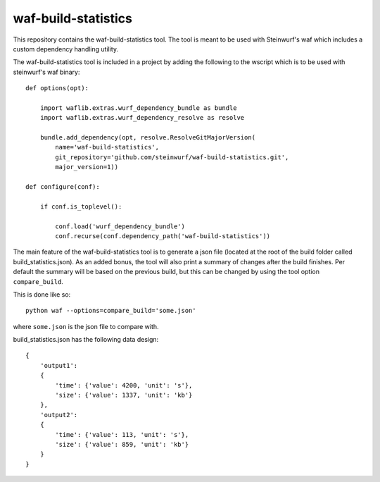 waf-build-statistics
====================

This repository contains the waf-build-statistics tool. The tool is meant
to be used with Steinwurf's waf which includes a custom dependency handling
utility.

The waf-build-statistics tool is included in a project by adding the following
to the wscript which is to be used with steinwurf's waf binary::


    def options(opt):

        import waflib.extras.wurf_dependency_bundle as bundle
        import waflib.extras.wurf_dependency_resolve as resolve

        bundle.add_dependency(opt, resolve.ResolveGitMajorVersion(
            name='waf-build-statistics',
            git_repository='github.com/steinwurf/waf-build-statistics.git',
            major_version=1))

    def configure(conf):

        if conf.is_toplevel():

            conf.load('wurf_dependency_bundle')
            conf.recurse(conf.dependency_path('waf-build-statistics'))

The main feature of the waf-build-statistics tool is to generate a json file
(located at the root of the build folder called build_statistics.json).
As an added bonus, the tool will also print a summary of changes after the build
finishes. Per default the summary will be based on the previous build, but this
can be changed by using the tool option ``compare_build``.

This is done like so::

    python waf --options=compare_build='some.json'

where ``some.json`` is the json file to compare with.

build_statistics.json has the following data design::

    {
        'output1':
        {
            'time': {'value': 4200, 'unit': 's'},
            'size': {'value': 1337, 'unit': 'kb'}
        },
        'output2':
        {
            'time': {'value': 113, 'unit': 's'},
            'size': {'value': 859, 'unit': 'kb'}
        }
    }
